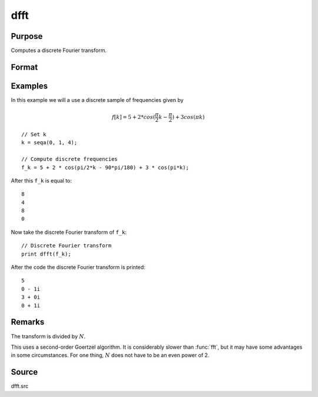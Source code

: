 
dfft
==============================================

Purpose
----------------

Computes a discrete Fourier transform.

Format
----------------
.. function:: y = dfft(x)

    :param x: Values used to compute the discrete Fourier transform.
    :type x: Nx1 vector

    :return y: The discrete Fourier transform.

    :rtype y: Nx1 vector

Examples
----------------

In this example we will a use a discrete sample of frequencies given by

.. math::

    f[k] = 5 + 2 * cos(\frac{\pi}{2}k - \frac{\pi}{2}) + 3cos(\pi k)

::

    // Set k
    k = seqa(0, 1, 4);

    // Compute discrete frequencies
    f_k = 5 + 2 * cos(pi/2*k - 90*pi/180) + 3 * cos(pi*k);

After this ``f_k`` is equal to:

::

    8
    4
    8
    0

Now take the discrete Fourier transform of ``f_k``:

::

    // Discrete Fourier transform
    print dfft(f_k);

After the code the discrete Fourier transform is printed:

::

    5
    0 - 1i
    3 + 0i
    0 + 1i


Remarks
-------

The transform is divided by :math:`N`.

This uses a second-order Goertzel algorithm. It is considerably slower
than :func:`fft`, but it may have some advantages in some circumstances. For one
thing, :math:`N` does not have to be an even power of 2.

Source
------

dfft.src

.. seealso:: :func:`dffti`, :func:`fft`, :func:`ffti`
